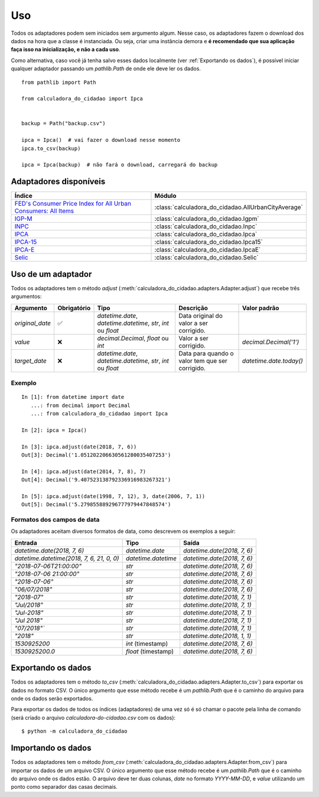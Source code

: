 Uso
===

Todos os adaptadores podem sem iniciados sem argumento algum. Nesse caso, os adaptadores fazem o download dos dados na hora que a classe é instanciada. Ou seja, criar uma instância demora e **é recomendado que sua aplicação faça isso na inicialização, e não a cada uso**.

Como alternativa, caso você já tenha salvo esses dados localmente (ver :ref:`Exportando os dados`), é possível iniciar qualquer adaptador passando um `pathlib.Path` de onde ele deve ler os dados.

::

    from pathlib import Path

    from calculadora_do_cidadao import Ipca


    backup = Path("backup.csv")

    ipca = Ipca()  # vai fazer o download nesse momento
    ipca.to_csv(backup)

    ipca = Ipca(backup)  # não fará o download, carregará do backup

Adaptadores disponíveis
-----------------------

============================================================================================================================================ ==================================================
Índice                                                                                                                                       Módulo
============================================================================================================================================ ==================================================
`FED's Consumer Price Index for All Urban Consumers: All Items <https://fred.stlouisfed.org/series/CPIAUCSL>`_                               :class:`calculadora_do_cidadao.AllUrbanCityAverage`
`IGP-M <https://portalibre.fgv.br/estudos-e-pesquisas/indices-de-precos/igp/>`_                                                              :class:`calculadora_do_cidadao.Igpm`
`INPC <https://www.ibge.gov.br/estatisticas/economicas/precos-e-custos/9258-indice-nacional-de-precos-ao-consumidor.html>`_                  :class:`calculadora_do_cidadao.Inpc`
`IPCA <https://www.ibge.gov.br/estatisticas/economicas/precos-e-custos/9256-indice-nacional-de-precos-ao-consumidor-amplo.html>`_            :class:`calculadora_do_cidadao.Ipca`
`IPCA-15 <https://www.ibge.gov.br/estatisticas/economicas/precos-e-custos/9260-indice-nacional-de-precos-ao-consumidor-amplo-15.html>`_      :class:`calculadora_do_cidadao.Ipca15`
`IPCA-E <https://www.ibge.gov.br/estatisticas/economicas/precos-e-custos/9262-indice-nacional-de-precos-ao-consumidor-amplo-especial.html>`_ :class:`calculadora_do_cidadao.IpcaE`
`Selic <https://receita.economia.gov.br/orientacao/tributaria/pagamentos-e-parcelamentos/taxa-de-juros-selic>`_                              :class:`calculadora_do_cidadao.Selic`
============================================================================================================================================ ==================================================

Uso de um adaptador
-------------------

Todos os adaptadores tem o método `adjust` (:meth:`calculadora_do_cidadao.adapters.Adapter.adjust`) que recebe três argumentos:

================ =========== ============================================================= =============================================== =======================
Argumento        Obrigatório Tipo                                                          Descrição                                       Valor padrão
================ =========== ============================================================= =============================================== =======================
`original_date`  ✅          `datetime.date`, `datetime.datetime`, `str`, `int` ou `float` Data original do valor a ser corrigido.
`value`          ❌          `decimal.Decimal`, `float` ou `int`                           Valor a ser corrigido.                          `decimal.Decimal('1')`
`target_date`    ❌          `datetime.date`, `datetime.datetime`, `str`, `int` ou `float` Data para quando o valor tem que ser corrigido. `datetime.date.today()`
================ =========== ============================================================= =============================================== =======================


Exemplo
~~~~~~~

::

    In [1]: from datetime import date
       ...: from decimal import Decimal
       ...: from calculadora_do_cidadao import Ipca

    In [2]: ipca = Ipca()

    In [3]: ipca.adjust(date(2018, 7, 6))
    Out[3]: Decimal('1.051202206630561280035407253')

    In [4]: ipca.adjust(date(2014, 7, 8), 7)
    Out[4]: Decimal('9.407523138792336916983267321')

    In [5]: ipca.adjust(date(1998, 7, 12), 3, date(2006, 7, 1))
    Out[5]: Decimal('5.279855889296777979447848574')

.. _Formatos dos campos de data:

Formatos dos campos de data
~~~~~~~~~~~~~~~~~~~~~~~~~~~

Os adaptadores aceitam diversos formatos de data, como descrevem os exemplos a seguir:

========================================= =================== ===========================
Entrada                                   Tipo                Saída
========================================= =================== ===========================
`datetime.date(2018, 7, 6)`               `datetime.date`     `datetime.date(2018, 7, 6)`
`datetime.datetime(2018, 7, 6, 21, 0, 0)` `datetime.datetime` `datetime.date(2018, 7, 6)`
`"2018-07-06T21:00:00"`                   `str`               `datetime.date(2018, 7, 6)`
`"2018-07-06 21:00:00"`                   `str`               `datetime.date(2018, 7, 6)`
`"2018-07-06"`                            `str`               `datetime.date(2018, 7, 6)`
`"06/07/2018"`                            `str`               `datetime.date(2018, 7, 6)`
`"2018-07"`                               `str`               `datetime.date(2018, 7, 1)`
`"Jul/2018"`                              `str`               `datetime.date(2018, 7, 1)`
`"Jul-2018"`                              `str`               `datetime.date(2018, 7, 1)`
`"Jul 2018"`                              `str`               `datetime.date(2018, 7, 1)`
`"07/2018"``                              `str`               `datetime.date(2018, 7, 1)`
`"2018"`                                  `str`               `datetime.date(2018, 1, 1)`
`1530925200`                              `int` (timestamp)   `datetime.date(2018, 7, 6)`
`1530925200.0`                            `float` (timestamp) `datetime.date(2018, 7, 6)`
========================================= =================== ===========================

.. _Exportando os dados:

Exportando os dados
-------------------

Todos os adaptadores tem o método `to_csv` (:meth:`calculadora_do_cidadao.adapters.Adapter.to_csv`) para exportar os dados no formato CSV. O único argumento que esse método recebe é um `pathlib.Path` que é o caminho do arquivo para onde os dados serão exportados.

Para exportar os dados de todos os índices (adaptadores) de uma vez só é só chamar o pacote pela linha de comando (será criado o arquivo `calculadora-do-cidadao.csv` com os dados):

::

    $ python -m calculadora_do_cidadao

Importando os dados
-------------------

Todos os adaptadores tem o método `from_csv` (:meth:`calculadora_do_cidadao.adapters.Adapter.from_csv`) para importar os dados de um arquivo CSV. O único argumento que esse método recebe é um `pathlib.Path` que é o caminho do arquivo onde os dados estão. O arquivo deve ter duas colunas, `date` no formato `YYYY-MM-DD`, e `value` utilizando um ponto como separador das casas decimais.
